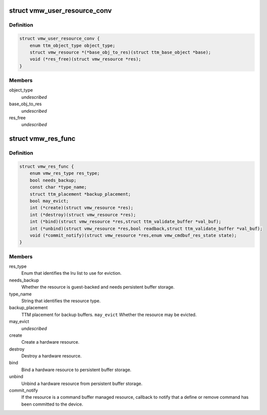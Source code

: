 .. -*- coding: utf-8; mode: rst -*-
.. src-file: drivers/gpu/drm/vmwgfx/vmwgfx_resource_priv.h

.. _`vmw_user_resource_conv`:

struct vmw_user_resource_conv
=============================

.. c:type:: struct vmw_user_resource_conv

    Identify a derived user-exported resource type and provide a function to convert its ttm_base_object pointer to a struct vmw_resource

.. _`vmw_user_resource_conv.definition`:

Definition
----------

.. code-block:: c

    struct vmw_user_resource_conv {
        enum ttm_object_type object_type;
        struct vmw_resource *(*base_obj_to_res)(struct ttm_base_object *base);
        void (*res_free)(struct vmw_resource *res);
    }

.. _`vmw_user_resource_conv.members`:

Members
-------

object_type
    *undescribed*

base_obj_to_res
    *undescribed*

res_free
    *undescribed*

.. _`vmw_res_func`:

struct vmw_res_func
===================

.. c:type:: struct vmw_res_func

    members and functions common for a resource type

.. _`vmw_res_func.definition`:

Definition
----------

.. code-block:: c

    struct vmw_res_func {
        enum vmw_res_type res_type;
        bool needs_backup;
        const char *type_name;
        struct ttm_placement *backup_placement;
        bool may_evict;
        int (*create)(struct vmw_resource *res);
        int (*destroy)(struct vmw_resource *res);
        int (*bind)(struct vmw_resource *res,struct ttm_validate_buffer *val_buf);
        int (*unbind)(struct vmw_resource *res,bool readback,struct ttm_validate_buffer *val_buf);
        void (*commit_notify)(struct vmw_resource *res,enum vmw_cmdbuf_res_state state);
    }

.. _`vmw_res_func.members`:

Members
-------

res_type
    Enum that identifies the lru list to use for eviction.

needs_backup
    Whether the resource is guest-backed and needs
    persistent buffer storage.

type_name
    String that identifies the resource type.

backup_placement
    TTM placement for backup buffers.
    \ ``may_evict``\           Whether the resource may be evicted.

may_evict
    *undescribed*

create
    Create a hardware resource.

destroy
    Destroy a hardware resource.

bind
    Bind a hardware resource to persistent buffer storage.

unbind
    Unbind a hardware resource from persistent
    buffer storage.

commit_notify
    If the resource is a command buffer managed resource,
    callback to notify that a define or remove command
    has been committed to the device.

.. This file was automatic generated / don't edit.

